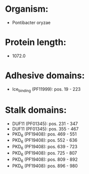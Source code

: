 * Organism:
- Pontibacter oryzae
* Protein length:
- 1072.0
* Adhesive domains:
- Ice_binding (PF11999): pos. 19 - 223
* Stalk domains:
- DUF11 (PF01345): pos. 231 - 347
- DUF11 (PF01345): pos. 355 - 467
- PKD_6 (PF19408): pos. 469 - 551
- PKD_6 (PF19408): pos. 552 - 636
- PKD_6 (PF19408): pos. 639 - 723
- PKD_6 (PF19408): pos. 725 - 807
- PKD_6 (PF19408): pos. 809 - 892
- PKD_6 (PF19408): pos. 896 - 980

